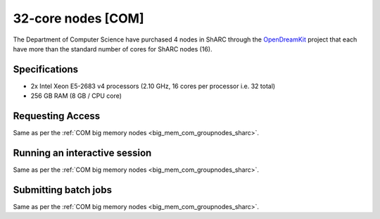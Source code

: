 .. _32_core_com_groupnodes_sharc:

32-core nodes [COM]
===================

The Department of Computer Science have purchased 4 nodes in ShARC 
through the OpenDreamKit_ project 
that each have more than the standard number of cores for ShARC nodes (16).

Specifications
--------------

* 2x Intel Xeon E5-2683 v4 processors (2.10 GHz, 16 cores per processor i.e. 32 total)
* 256 GB RAM (8 GB / CPU core)

Requesting Access
-----------------

Same as per the :ref:`COM big memory nodes <big_mem_com_groupnodes_sharc>`.

Running an interactive session
------------------------------

Same as per the :ref:`COM big memory nodes <big_mem_com_groupnodes_sharc>`.

Submitting batch jobs
---------------------

Same as per the :ref:`COM big memory nodes <big_mem_com_groupnodes_sharc>`.

.. _OpenDreamKit: https://opendreamkit.org/
